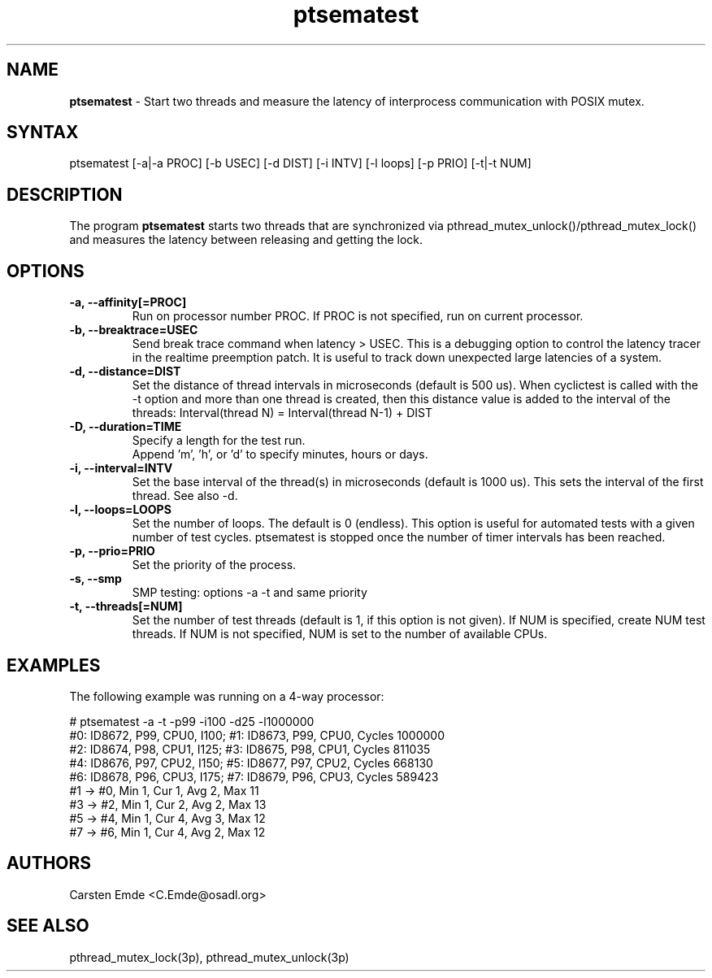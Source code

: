.TH "ptsematest" "8" "0.1" "" ""
.SH "NAME"
.LP
\fBptsematest\fR \- Start two threads and measure the latency of interprocess communication with POSIX mutex.
.SH "SYNTAX"
.LP
ptsematest [-a|-a PROC] [-b USEC] [-d DIST] [-i INTV] [-l loops] [-p PRIO] [-t|-t NUM]
.br
.SH "DESCRIPTION"
.LP
The program \fBptsematest\fR starts two threads that are synchronized via pthread_mutex_unlock()/pthread_mutex_lock() and measures the latency between releasing and getting the lock.
.SH "OPTIONS"
.TP
.B \-a, \-\-affinity[=PROC]
Run on processor number PROC. If PROC is not specified, run on current processor.
.TP
.B \-b, \-\-breaktrace=USEC
Send break trace command when latency > USEC. This is a debugging option to control the latency tracer in the realtime preemption patch.
It is useful to track down unexpected large latencies of a system.
.TP
.B \-d, \-\-distance=DIST
Set the distance of thread intervals in microseconds (default is 500 us). When  cyclictest is called with the -t option and more than one thread is created, then this distance value is added to the interval of the threads: Interval(thread N) = Interval(thread N-1) + DIST
.TP
.B \-D, \-\-duration=TIME
Specify a length for the test run.
.br
Append 'm', 'h', or 'd' to specify minutes, hours or days.
.TP
.B \-i, \-\-interval=INTV
Set the base interval of the thread(s) in microseconds (default is 1000 us). This sets the interval of the first thread. See also -d.
.TP
.B \-l, \-\-loops=LOOPS
Set the number of loops. The default is 0 (endless). This option is useful for automated tests with a given number of test cycles. ptsematest is stopped once the number of timer intervals has been reached.
.TP
.B \-p, \-\-prio=PRIO
Set the priority of the process.
.TP
.B \-s, \-\-smp
SMP testing: options -a -t and same priority
.TP
.B \-t, \-\-threads[=NUM]
Set the number of test threads (default is 1, if this option is not given). If NUM is specified, create NUM test threads. If NUM is not specified, NUM is set to the number of available CPUs.
.SH "EXAMPLES"
The following example was running on a 4-way processor:
.LP
.nf
# ptsematest -a -t -p99 -i100 -d25 -l1000000
#0: ID8672, P99, CPU0, I100; #1: ID8673, P99, CPU0, Cycles 1000000
#2: ID8674, P98, CPU1, I125; #3: ID8675, P98, CPU1, Cycles 811035
#4: ID8676, P97, CPU2, I150; #5: ID8677, P97, CPU2, Cycles 668130
#6: ID8678, P96, CPU3, I175; #7: ID8679, P96, CPU3, Cycles 589423
#1 -> #0, Min    1, Cur    1, Avg    2, Max   11
#3 -> #2, Min    1, Cur    2, Avg    2, Max   13
#5 -> #4, Min    1, Cur    4, Avg    3, Max   12
#7 -> #6, Min    1, Cur    4, Avg    2, Max   12
.fi
.SH "AUTHORS"
.LP
Carsten Emde <C.Emde@osadl.org>
.SH "SEE ALSO"
.LP
pthread_mutex_lock(3p), pthread_mutex_unlock(3p)
